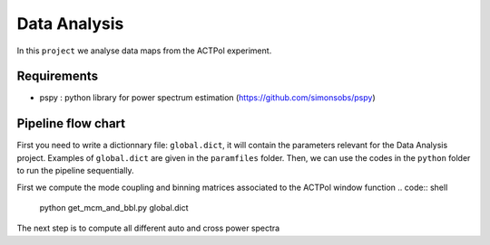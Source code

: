 **************************
Data Analysis
**************************

In this ``project`` we analyse data maps from the ACTPol experiment.


Requirements
============

* pspy : python library for power spectrum estimation (https://github.com/simonsobs/pspy)


Pipeline flow chart
===================

First you need to write a dictionnary file: ``global.dict``, it will contain the parameters relevant for the Data Analysis project. Examples of ``global.dict`` are given in the ``paramfiles`` folder.
Then, we can use the codes in the ``python`` folder to run the pipeline sequentially.

First we compute the mode coupling and binning matrices associated to the ACTPol window function 
.. code:: shell
    python get_mcm_and_bbl.py global.dict

The next step is to compute all different auto and cross power spectra 

.. code:: shell
    python get_spectra.py global.dict
    python get_best_fit.py global.dict
    python get_noise_model.py global.dict
    python get_covariance.py global.dict
